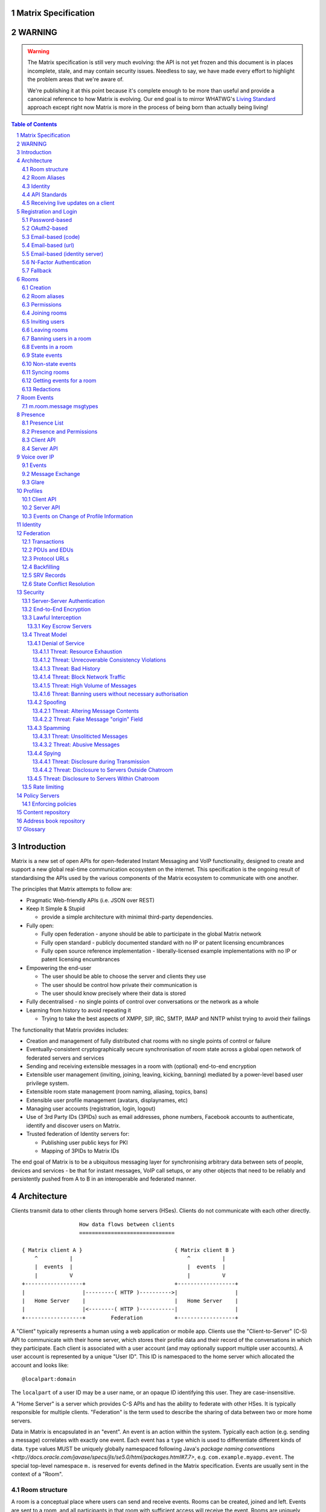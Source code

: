 Matrix Specification
====================

WARNING
=======

.. WARNING::
  The Matrix specification is still very much evolving: the API is not yet frozen
  and this document is in places incomplete, stale, and may contain security
  issues. Needless to say, we have made every effort to highlight the problem
  areas that we're aware of.

  We're publishing it at this point because it's complete enough to be more than
  useful and provide a canonical reference to how Matrix is evolving. Our end
  goal is to mirror WHATWG's `Living Standard <http://wiki.whatwg.org/wiki/FAQ#What_does_.22Living_Standard.22_mean.3F>`_   
  approach except right now Matrix is more in the process of being born than actually being
  living!

.. contents:: Table of Contents
.. sectnum::

Introduction
============

Matrix is a new set of open APIs for open-federated Instant Messaging and VoIP
functionality, designed to create and support a new global real-time
communication ecosystem on the internet. This specification is the ongoing
result of standardising the APIs used by the various components of the Matrix
ecosystem to communicate with one another.

The principles that Matrix attempts to follow are:

- Pragmatic Web-friendly APIs (i.e. JSON over REST)
- Keep It Simple & Stupid

  + provide a simple architecture with minimal third-party dependencies.

- Fully open:

  + Fully open federation - anyone should be able to participate in the global
    Matrix network
  + Fully open standard - publicly documented standard with no IP or patent
    licensing encumbrances
  + Fully open source reference implementation - liberally-licensed example
    implementations with no IP or patent licensing encumbrances

- Empowering the end-user

  + The user should be able to choose the server and clients they use
  + The user should be control how private their communication is
  + The user should know precisely where their data is stored

- Fully decentralised - no single points of control over conversations or the
  network as a whole
- Learning from history to avoid repeating it

  + Trying to take the best aspects of XMPP, SIP, IRC, SMTP, IMAP and NNTP
    whilst trying to avoid their failings

The functionality that Matrix provides includes:

- Creation and management of fully distributed chat rooms with no
  single points of control or failure
- Eventually-consistent cryptographically secure synchronisation of room
  state across a global open network of federated servers and services
- Sending and receiving extensible messages in a room with (optional)
  end-to-end encryption
- Extensible user management (inviting, joining, leaving, kicking, banning)
  mediated by a power-level based user privilege system.
- Extensible room state management (room naming, aliasing, topics, bans)
- Extensible user profile management (avatars, displaynames, etc)
- Managing user accounts (registration, login, logout)
- Use of 3rd Party IDs (3PIDs) such as email addresses, phone numbers,
  Facebook accounts to authenticate, identify and discover users on Matrix.
- Trusted federation of Identity servers for:

  + Publishing user public keys for PKI
  + Mapping of 3PIDs to Matrix IDs

The end goal of Matrix is to be a ubiquitous messaging layer for synchronising
arbitrary data between sets of people, devices and services - be that for
instant messages, VoIP call setups, or any other objects that need to be
reliably and persistently pushed from A to B in an interoperable and federated
manner.


Architecture
============

Clients transmit data to other clients through home servers (HSes). Clients do
not communicate with each other directly.

::

                         How data flows between clients
                         ==============================

       { Matrix client A }                             { Matrix client B }
           ^          |                                    ^          |
           |  events  |                                    |  events  |
           |          V                                    |          V
       +------------------+                            +------------------+
       |                  |---------( HTTP )---------->|                  |
       |   Home Server    |                            |   Home Server    |
       |                  |<--------( HTTP )-----------|                  |
       +------------------+        Federation          +------------------+

A "Client" typically represents a human using a web application or mobile app.
Clients use the "Client-to-Server" (C-S) API to communicate with their home
server, which stores their profile data and their record of the conversations
in which they participate. Each client is associated with a user account (and
may optionally support multiple user accounts). A user account is represented
by a unique "User ID". This ID is namespaced to the home server which allocated
the account and looks like::

  @localpart:domain

The ``localpart`` of a user ID may be a user name, or an opaque ID identifying
this user. They are case-insensitive.

.. TODO-spec
    - Need to specify precise grammar for Matrix IDs

A "Home Server" is a server which provides C-S APIs and has the ability to
federate with other HSes.  It is typically responsible for multiple clients.
"Federation" is the term used to describe the sharing of data between two or
more home servers.

Data in Matrix is encapsulated in an "event". An event is an action within the
system. Typically each action (e.g. sending a message) correlates with exactly
one event. Each event has a ``type`` which is used to differentiate different
kinds of data. ``type`` values MUST be uniquely globally namespaced following
Java's `package naming conventions
<http://docs.oracle.com/javase/specs/jls/se5.0/html/packages.html#7.7>`, e.g.
``com.example.myapp.event``. The special top-level namespace ``m.`` is reserved
for events defined in the Matrix specification. Events are usually sent in the
context of a "Room".

Room structure
--------------

A room is a conceptual place where users can send and receive events. Rooms can
be created, joined and left. Events are sent to a room, and all participants in
that room with sufficient access will receive the event. Rooms are uniquely
identified internally via a "Room ID", which look like::

  !opaque_id:domain

There is exactly one room ID for each room. Whilst the room ID does contain a
domain, it is simply for globally namespacing room IDs. The room does NOT
reside on the domain specified. Room IDs are not meant to be human readable.
They ARE case-sensitive.

The following diagram shows an ``m.room.message`` event being sent in the room 
``!qporfwt:matrix.org``::

       { @alice:matrix.org }                             { @bob:domain.com }
               |                                                 ^
               |                                                 |
      Room ID: !qporfwt:matrix.org                 Room ID: !qporfwt:matrix.org
      Event type: m.room.message                   Event type: m.room.message
      Content: { JSON object }                     Content: { JSON object }
               |                                                 |
               V                                                 |
       +------------------+                          +------------------+
       |   Home Server    |                          |   Home Server    |
       |   matrix.org     |<-------Federation------->|   domain.com     |
       +------------------+                          +------------------+
                |       .................................        |
                |______|           Shared State          |_______|
                       | Room ID: !qporfwt:matrix.org    |
                       | Servers: matrix.org, domain.com |
                       | Members:                        |
                       |  - @alice:matrix.org            |
                       |  - @bob:domain.com              |
                       |.................................|

Federation maintains shared state between multiple home servers, such that when
an event is sent to a room, the home server knows where to forward the event on
to, and how to process the event. State is scoped to a single room, and
federation ensures that all home servers have the information they need, even
if that means the home server has to request more information from another home
server before processing the event.

Room Aliases
------------

Each room can also have multiple "Room Aliases", which looks like::

  #room_alias:domain

  .. TODO
      - Need to specify precise grammar for Room Aliases

A room alias "points" to a room ID and is the human-readable label by which
rooms are publicised and discovered.  The room ID the alias is pointing to can
be obtained by visiting the domain specified. They are case-insensitive. Note
that the mapping from a room alias to a room ID is not fixed, and may change
over time to point to a different room ID. For this reason, Clients SHOULD
resolve the room alias to a room ID once and then use that ID on subsequent
requests.

When resolving a room alias the server will also respond with a list of servers
that are in the room that can be used to join via.

::

          GET    
   #matrix:domain.com      !aaabaa:matrix.org
           |                    ^
           |                    |
    _______V____________________|____
   |          domain.com            |
   | Mappings:                      |
   | #matrix >> !aaabaa:matrix.org  |
   | #golf   >> !wfeiofh:sport.com  |
   | #bike   >> !4rguxf:matrix.org  |
   |________________________________|
       
Identity
--------

Users in Matrix are identified via their user ID. However, existing ID
namespaces can also be used in order to identify Matrix users. A Matrix
"Identity" describes both the user ID and any other existing IDs from third
party namespaces *linked* to their account.

Matrix users can *link* third-party IDs (3PIDs) such as email addresses, social
network accounts and phone numbers to their user ID. Linking 3PIDs creates a
mapping from a 3PID to a user ID. This mapping can then be used by other Matrix
users in order to discover other users, according to a strict set of privacy
permissions.

In order to ensure that the mapping from 3PID to user ID is genuine, a globally
federated cluster of trusted "Identity Servers" (IS) are used to perform
authentication of the 3PID.  Identity servers are also used to preserve the
mapping indefinitely, by replicating the mappings across multiple ISes.

Usage of an IS is not required in order for a client application to be part of
the Matrix ecosystem. However, without one clients will not be able to look up
user IDs using 3PIDs.

API Standards
-------------

The mandatory baseline for communication in Matrix is exchanging JSON objects
over RESTful HTTP APIs. HTTPS is mandated as the baseline for server-server
(federation) communication.  HTTPS is recommended for client-server
communication, although HTTP may be supported as a fallback to support basic
HTTP clients. More efficient optional transports for client-server
communication will in future be supported as optional extensions - e.g. a
packed binary encoding over stream-cipher encrypted TCP socket for
low-bandwidth/low-roundtrip mobile usage.

.. TODO
  We need to specify capability negotiation for extensible transports

For the default HTTP transport, all API calls use a Content-Type of
``application/json``.  In addition, all strings MUST be encoded as UTF-8.

Clients are authenticated using opaque ``access_token`` strings (see
`Registration and Login`_ for details), passed as a query string parameter on
all requests.

.. TODO
  Need to specify any HMAC or access_token lifetime/ratcheting tricks

Any errors which occur on the Matrix API level MUST return a "standard error
response". This is a JSON object which looks like::

  {
    "errcode": "<error code>",
    "error": "<error message>"
  }

The ``error`` string will be a human-readable error message, usually a sentence
explaining what went wrong. The ``errcode`` string will be a unique string
which can be used to handle an error message e.g. ``M_FORBIDDEN``. These error
codes should have their namespace first in ALL CAPS, followed by a single _.
For example, if there was a custom namespace ``com.mydomain.here``, and a
``FORBIDDEN`` code, the error code should look like
``COM.MYDOMAIN.HERE_FORBIDDEN``. There may be additional keys depending on the
error, but the keys ``error`` and ``errcode`` MUST always be present. 

Some standard error codes are below:

:``M_FORBIDDEN``:
  Forbidden access, e.g. joining a room without permission, failed login.

:``M_UNKNOWN_TOKEN``:
  The access token specified was not recognised.

:``M_BAD_JSON``:
  Request contained valid JSON, but it was malformed in some way, e.g. missing
  required keys, invalid values for keys.

:``M_NOT_JSON``:
  Request did not contain valid JSON.

:``M_NOT_FOUND``:
  No resource was found for this request.

:``M_LIMIT_EXCEEDED``:
  Too many requests have been sent in a short period of time. Wait a while then
  try again.

Some requests have unique error codes:

:``M_USER_IN_USE``:
  Encountered when trying to register a user ID which has been taken.

:``M_ROOM_IN_USE``:
  Encountered when trying to create a room which has been taken.

:``M_BAD_PAGINATION``:
  Encountered when specifying bad pagination query parameters.

:``M_LOGIN_EMAIL_URL_NOT_YET``:
  Encountered when polling for an email link which has not been clicked yet.

The C-S API typically uses ``HTTP POST`` to submit requests. This means these
requests are not idempotent. The C-S API also allows ``HTTP PUT`` to make
requests idempotent. In order to use a ``PUT``, paths should be suffixed with
``/{txnId}``. ``{txnId}`` is a unique client-generated transaction ID which
identifies the request, and is scoped to a given Client (identified by that
client's ``access_token``). Crucially, it **only** serves to identify new
requests from retransmits. After the request has finished, the ``{txnId}``
value should be changed (how is not specified; a monotonically increasing
integer is recommended). It is preferable to use ``HTTP PUT`` to make sure
requests to send messages do not get sent more than once should clients need to
retransmit requests.

Valid requests look like::

    POST /some/path/here?access_token=secret
    {
      "key": "This is a post."
    }

    PUT /some/path/here/11?access_token=secret
    {
      "key": "This is a put with a txnId of 11."
    }

In contrast, these are invalid requests::

    POST /some/path/here/11?access_token=secret
    {
      "key": "This is a post, but it has a txnId."
    }

    PUT /some/path/here?access_token=secret
    {
      "key": "This is a put but it is missing a txnId."
    }

Receiving live updates on a client
----------------------------------

Clients can receive new events by long-polling the home server. This will hold
open the HTTP connection for a short period of time waiting for new events,
returning early if an event occurs. This is called the `Event Stream`_. All
events which are visible to the client will appear in the event stream. When
the request returns, an ``end`` token is included in the response. This token
can be used in the next request to continue where the client left off.

.. TODO-spec
  How do we filter the event stream?
  Do we ever return multiple events in a single request?  Don't we get lots of request
  setup RTT latency if we only do one event per request? Do we ever support streaming
  requests? Why not websockets?

When the client first logs in, they will need to initially synchronise with
their home server. This is achieved via the |initialSync|_ API. This API also
returns an ``end`` token which can be used with the event stream.


Registration and Login
======================

Clients must register with a home server in order to use Matrix. After
registering, the client will be given an access token which must be used in ALL
requests to that home server as a query parameter 'access_token'.

If the client has already registered, they need to be able to login to their
account. The home server may provide many different ways of logging in, such as
user/password auth, login via a social network (OAuth2), login by confirming a
token sent to their email address, etc. This specification does not define how
home servers should authorise their users who want to login to their existing
accounts, but instead defines the standard interface which implementations
should follow so that ANY client can login to ANY home server. Clients login
using the |login|_ API. Clients register using the |register|_ API.
Registration follows the same general procedure as login, but the path requests
are sent to and the details contained in them are different.

In both registration and login cases, the process takes the form of one or more
stages, where at each stage the client submits a set of data for a given stage
type and awaits a response from the server, which will either be a final
success or a request to perform an additional stage. This exchange continues
until the final success.

In order to determine up-front what the server's requirements are, the client
can request from the server a complete description of all of its acceptable
flows of the registration or login process. It can then inspect the list of
returned flows looking for one for which it believes it can complete all of the
required stages, and perform it. As each home server may have different ways of
logging in, the client needs to know how they should login. All distinct login
stages MUST have a corresponding ``type``. A ``type`` is a namespaced string
which details the mechanism for logging in.

A client may be able to login via multiple valid login flows, and should choose
a single flow when logging in. A flow is a series of login stages. The home
server MUST respond with all the valid login flows when requested by a simple
``GET`` request directly to the ``/login`` or ``/register`` paths::

  {
    "flows": [
      {
        "type": "<login type1a>",
        "stages": [ "<login type 1a>", "<login type 1b>" ]
      },
      {
        "type": "<login type2a>",
        "stages": [ "<login type 2a>", "<login type 2b>" ]
      },
      {
        "type": "<login type3>"
      }
    ]
  }

The client can now select which flow it wishes to use, and begin making
``POST`` requests to the ``/login`` or ``/register`` paths with JSON body
content containing the name of the stage as the ``type`` key, along with
whatever additional parameters are required for that login or registration type
(see below). After the flow is completed, the client's fully-qualified user
ID and a new access token MUST be returned::

  {
    "user_id": "@user:matrix.org",
    "access_token": "abcdef0123456789"
  }

The ``user_id`` key is particularly useful if the home server wishes to support
localpart entry of usernames (e.g. "user" rather than "@user:matrix.org"), as
the client may not be able to determine its ``user_id`` in this case.

If the flow has multiple stages to it, the home server may wish to create a
session to store context between requests. If a home server responds with a
``session`` key to a request, clients MUST submit it in subsequent requests
until the flow is completed::

  {
    "session": "<session id>"
  }

This specification defines the following login types:
 - ``m.login.password``
 - ``m.login.oauth2``
 - ``m.login.email.code``
 - ``m.login.email.url``
 - ``m.login.email.identity``

Password-based
--------------
:Type: 
  ``m.login.password``
:Description: 
  Login is supported via a username and password.

To respond to this type, reply with::

  {
    "type": "m.login.password",
    "user": "<user_id or user localpart>",
    "password": "<password>"
  }

The home server MUST respond with either new credentials, the next stage of the
login process, or a standard error response.

OAuth2-based
------------
:Type: 
  ``m.login.oauth2``
:Description:
  Login is supported via OAuth2 URLs. This login consists of multiple requests.

To respond to this type, reply with::

  {
    "type": "m.login.oauth2",
    "user": "<user_id or user localpart>"
  }

The server MUST respond with::

  {
    "uri": <Authorization Request URI OR service selection URI>
  }

The home server acts as a 'confidential' client for the purposes of OAuth2.  If
the uri is a ``sevice selection URI``, it MUST point to a webpage which prompts
the user to choose which service to authorize with. On selection of a service,
this MUST link through to an ``Authorization Request URI``. If there is only 1
service which the home server accepts when logging in, this indirection can be
skipped and the "uri" key can be the ``Authorization Request URI``. 

The client then visits the ``Authorization Request URI``, which then shows the
OAuth2 Allow/Deny prompt. Hitting 'Allow' returns the ``redirect URI`` with the
auth code.  Home servers can choose any path for the ``redirect URI``. The
client should visit the ``redirect URI``, which will then finish the OAuth2
login process, granting the home server an access token for the chosen service.
When the home server gets this access token, it verifies that the cilent has
authorised with the 3rd party, and can now complete the login. The OAuth2
``redirect URI`` (with auth code) MUST respond with either new credentials, the
next stage of the login process, or a standard error response.
    
For example, if a home server accepts OAuth2 from Google, it would return the 
Authorization Request URI for Google::

  {
    "uri": "https://accounts.google.com/o/oauth2/auth?response_type=code&
    client_id=CLIENT_ID&redirect_uri=REDIRECT_URI&scope=photos"
  }

The client then visits this URI and authorizes the home server. The client then
visits the REDIRECT_URI with the auth code= query parameter which returns::

  {
    "user_id": "@user:matrix.org",
    "access_token": "0123456789abcdef"
  }

Email-based (code)
------------------
:Type: 
  ``m.login.email.code``
:Description:
  Login is supported by typing in a code which is sent in an email. This login 
  consists of multiple requests.

To respond to this type, reply with::

  {
    "type": "m.login.email.code",
    "user": "<user_id or user localpart>",
    "email": "<email address>"
  }

After validating the email address, the home server MUST send an email
containing an authentication code and return::

  {
    "type": "m.login.email.code",
    "session": "<session id>"
  }

The second request in this login stage involves sending this authentication
code::

  {
    "type": "m.login.email.code",
    "session": "<session id>",
    "code": "<code in email sent>"
  }

The home server MUST respond to this with either new credentials, the next
stage of the login process, or a standard error response.

Email-based (url)
-----------------
:Type: 
  ``m.login.email.url``
:Description:
  Login is supported by clicking on a URL in an email. This login consists of 
  multiple requests.

To respond to this type, reply with::

  {
    "type": "m.login.email.url",
    "user": "<user_id or user localpart>",
    "email": "<email address>"
  }

After validating the email address, the home server MUST send an email
containing an authentication URL and return::

  {
    "type": "m.login.email.url",
    "session": "<session id>"
  }

The email contains a URL which must be clicked. After it has been clicked, the
client should perform another request::

  {
    "type": "m.login.email.url",
    "session": "<session id>"
  }

The home server MUST respond to this with either new credentials, the next
stage of the login process, or a standard error response. 

A common client implementation will be to periodically poll until the link is
clicked.  If the link has not been visited yet, a standard error response with
an errcode of ``M_LOGIN_EMAIL_URL_NOT_YET`` should be returned.


Email-based (identity server)
-----------------------------
:Type:
  ``m.login.email.identity``
:Description:
  Login is supported by authorising an email address with an identity server.

Prior to submitting this, the client should authenticate with an identity
server.  After authenticating, the session information should be submitted to
the home server.

To respond to this type, reply with::

  {
    "type": "m.login.email.identity",
    "threepidCreds": [
      {
        "sid": "<identity server session id>",
        "clientSecret": "<identity server client secret>",
        "idServer": "<url of identity server authed with, e.g. 'matrix.org:8090'>"
      }
    ]
  }



N-Factor Authentication
-----------------------
Multiple login stages can be combined to create N-factor authentication during
login.

This can be achieved by responding with the ``next`` login type on completion
of a previous login stage::

  {
    "next": "<next login type>"
  }

If a home server implements N-factor authentication, it MUST respond with all 
``stages`` when initially queried for their login requirements::

  {
    "type": "<1st login type>",
    "stages": [ <1st login type>, <2nd login type>, ... , <Nth login type> ]
  }

This can be represented conceptually as::

   _______________________
  |    Login Stage 1      |
  | type: "<login type1>" |
  |  ___________________  |
  | |_Request_1_________| | <-- Returns "session" key which is used throughout.
  |  ___________________  |     
  | |_Request_2_________| | <-- Returns a "next" value of "login type2"
  |_______________________|
            |
            |
   _________V_____________
  |    Login Stage 2      |
  | type: "<login type2>" |
  |  ___________________  |
  | |_Request_1_________| |
  |  ___________________  |
  | |_Request_2_________| |
  |  ___________________  |
  | |_Request_3_________| | <-- Returns a "next" value of "login type3"
  |_______________________|
            |
            |
   _________V_____________
  |    Login Stage 3      |
  | type: "<login type3>" |
  |  ___________________  |
  | |_Request_1_________| | <-- Returns user credentials
  |_______________________|

Fallback
--------
Clients cannot be expected to be able to know how to process every single login
type. If a client determines it does not know how to handle a given login type,
it should request a login fallback page::

  GET matrix/client/api/v1/login/fallback

This MUST return an HTML page which can perform the entire login process.


Rooms
=====

Creation
--------
To create a room, a client has to use the |createRoom|_ API. There are various
options which can be set when creating a room:

``visibility``
  Type: 
    String
  Optional: 
    Yes
  Value:
    Either ``public`` or ``private``.
  Description:
    A ``public`` visibility indicates that the room will be shown in the public
    room list. A ``private`` visibility will hide the room from the public room
    list. Rooms default to ``private`` visibility if this key is not included.

``room_alias_name``
  Type: 
    String
  Optional: 
    Yes
  Value:
    The room alias localpart.
  Description:
    If this is included, a room alias will be created and mapped to the newly
    created room.  The alias will belong on the same home server which created
    the room, e.g.  ``!qadnasoi:domain.com >>> #room_alias_name:domain.com``

``name``
  Type: 
    String
  Optional: 
    Yes
  Value:
    The ``name`` value for the ``m.room.name`` state event.
  Description:
    If this is included, an ``m.room.name`` event will be sent into the room to
    indicate the name of the room. See `Room Events`_ for more information on
    ``m.room.name``.

``topic``
  Type: 
    String
  Optional: 
    Yes
  Value:
    The ``topic`` value for the ``m.room.topic`` state event.
  Description:
    If this is included, an ``m.room.topic`` event will be sent into the room
    to indicate the topic for the room. See `Room Events`_ for more information
    on ``m.room.topic``.

``invite``
  Type:
    List
  Optional:
    Yes
  Value:
    A list of user ids to invite.
  Description:
    This will tell the server to invite everyone in the list to the newly
    created room.

Example::

  {
    "visibility": "public", 
    "room_alias_name": "thepub",
    "name": "The Grand Duke Pub",
    "topic": "All about happy hour"
  }

The home server will create a ``m.room.create`` event when the room is created,
which serves as the root of the PDU graph for this room. This event also has a
``creator`` key which contains the user ID of the room creator. It will also
generate several other events in order to manage permissions in this room. This
includes:

 - ``m.room.power_levels`` : Sets the power levels of users.
 - ``m.room.join_rules`` : Whether the room is "invite-only" or not.
 - ``m.room.add_state_level``: The power level required in order to add new
   state to the room (as opposed to updating exisiting state)
 - ``m.room.send_event_level`` : The power level required in order to send a
   message in this room.
 - ``m.room.ops_level`` : The power level required in order to kick or ban a
   user from the room or redact an event in the room.

See `Room Events`_ for more information on these events.

Room aliases
------------
.. NOTE::
  This section is a work in progress.

Room aliases can be created by sending a ``PUT /directory/room/<room alias>``::

  {
    "room_id": <room id>
  }

They can be deleted by sending a ``DELETE /directory/room/<room alias>`` with
no content. Only some privileged users may be able to delete room aliases, e.g.
server admins, the creator of the room alias, etc. This specification does not
outline the privilege level required for deleting room aliases.

As room aliases are scoped to a particular home server domain name, it is
likely that a home server will reject attempts to maintain aliases on other
domain names. This specification does not provide a way for home servers to
send update requests to other servers.

Rooms store a *partial* list of room aliases via the ``m.room.aliases`` state
event. This alias list is partial because it cannot guarantee that the alias
list is in any way accurate or up-to-date, as room aliases can point to 
different room IDs over time. Crucially, the aliases in this event are
**purely informational** and SHOULD NOT be treated as accurate. They SHOULD
be checked before they are used or shared with another user. If a room
appears to have a room alias of ``#alias:example.com``, this SHOULD be checked
to make sure that the room's ID matches the ``room_id`` returned from the
request.

Room aliases can be checked in the same way they are resolved; by sending a 
``GET /directory/room/<room alias>``::

  {
    "room_id": <room id>,
    "servers": [ <domain>, <domain2>, <domain3> ]
  }

Home servers can respond to resolve requests for aliases on other domains than
their own by using the federation API to ask other domain name home servers.


Permissions
-----------
.. NOTE::
  This section is a work in progress.

Permissions for rooms are done via the concept of power levels - to do any
action in a room a user must have a suitable power level. Power levels are
stored as state events in a given room. 

Power levels for users are defined in ``m.room.power_levels``, where both a
default and specific users' power levels can be set::

  {
    "<user id 1>": <power level int>,
    "<user id 2>": <power level int>,
    "default": 0
  }

By default all users have a power level of 0, other than the room creator whose
power level defaults to 100. Users can grant other users increased power levels
up to their own power level. For example, user A with a power level of 50 could
increase the power level of user B to a maximum of level 50. Power levels for 
users are tracked per-room even if the user is not present in the room.

State events may contain a ``required_power_level`` key, which indicates the
minimum power a user must have before they can update that state key. The only
exception to this is when a user leaves a room, which revokes the user's right
to update state events in that room.

To perform certain actions there are additional power level requirements
defined in the following state events:

- ``m.room.send_event_level`` defines the minimum ``level`` for sending 
  non-state events. Defaults to 50.
- ``m.room.add_state_level`` defines the minimum ``level`` for adding new 
  state, rather than updating existing state. Defaults to 50.
- ``m.room.ops_level`` defines the minimum ``ban_level`` and ``kick_level`` to 
  ban and kick other users respectively. This defaults to a kick and ban levels
  of 50 each.


Joining rooms
-------------
.. TODO-doc What does the home server have to do to join a user to a room?
   -  See SPEC-30.

Users need to join a room in order to send and receive events in that room. A
user can join a room by making a request to |/join/<room_alias_or_id>|_ with::

  {}

Alternatively, a user can make a request to |/rooms/<room_id>/join|_ with the
same request content.  This is only provided for symmetry with the other
membership APIs: ``/rooms/<room id>/invite`` and ``/rooms/<room id>/leave``. If
a room alias was specified, it will be automatically resolved to a room ID,
which will then be joined. The room ID that was joined will be returned in
response::

  {
    "room_id": "!roomid:domain"
  }

The membership state for the joining user can also be modified directly to be
``join`` by sending the following request to
``/rooms/<room id>/state/m.room.member/<url encoded user id>``::

  {
    "membership": "join"
  }

See the `Room events`_ section for more information on ``m.room.member``.

After the user has joined a room, they will receive subsequent events in that
room. This room will now appear as an entry in the |initialSync|_ API.

Some rooms enforce that a user is *invited* to a room before they can join that
room. Other rooms will allow anyone to join the room even if they have not
received an invite.

Inviting users
--------------
.. TODO-doc Invite-join dance 
  - Outline invite join dance. What is it? Why is it required? How does it work?
  - What does the home server have to do?

The purpose of inviting users to a room is to notify them that the room exists
so they can choose to become a member of that room. Some rooms require that all
users who join a room are previously invited to it (an "invite-only" room).
Whether a given room is an "invite-only" room is determined by the room config
key ``m.room.join_rules``. It can have one of the following values:

``public``
  This room is free for anyone to join without an invite.

``invite``
  This room can only be joined if you were invited.

Only users who have a membership state of ``join`` in a room can invite new
users to said room. The person being invited must not be in the ``join`` state
in the room. The fully-qualified user ID must be specified when inviting a
user, as the user may reside on a different home server. To invite a user, send
the following request to |/rooms/<room_id>/invite|_, which will manage the
entire invitation process::

  {
    "user_id": "<user id to invite>"
  }

Alternatively, the membership state for this user in this room can be modified 
directly by sending the following request to 
``/rooms/<room id>/state/m.room.member/<url encoded user id>``::

  {
    "membership": "invite"
  }

See the `Room events`_ section for more information on ``m.room.member``.

Leaving rooms
-------------
.. TODO-spec - HS deleting rooms they are no longer a part of. Not implemented.
  - This is actually Very Tricky. If all clients a HS is serving leave a room,
  the HS will no longer get any new events for that room, because the servers
  who get the events are determined on the *membership list*. There should
  probably be a way for a HS to lurk on a room even if there are 0 of their
  members in the room.
  - Grace period before deletion?
  - Under what conditions should a room NOT be purged?


A user can leave a room to stop receiving events for that room. A user must
have joined the room before they are eligible to leave the room. If the room is
an "invite-only" room, they will need to be re-invited before they can re-join
the room.  To leave a room, a request should be made to
|/rooms/<room_id>/leave|_ with::

  {}

Alternatively, the membership state for this user in this room can be modified 
directly by sending the following request to 
``/rooms/<room id>/state/m.room.member/<url encoded user id>``::

  {
    "membership": "leave"
  }

See the `Room events`_ section for more information on ``m.room.member``.

Once a user has left a room, that room will no longer appear on the
|initialSync|_ API.

If all members in a room leave, that room becomes eligible for deletion. 

Banning users in a room
-----------------------
A user may decide to ban another user in a room. 'Banning' forces the target
user to leave the room and prevents them from re-joining the room. A banned
user will not be treated as a joined user, and so will not be able to send or
receive events in the room. In order to ban someone, the user performing the
ban MUST have the required power level. To ban a user, a request should be made
to |/rooms/<room_id>/ban|_ with::

  {
    "user_id": "<user id to ban"
    "reason": "string: <reason for the ban>"
  }
  
Banning a user adjusts the banned member's membership state to ``ban`` and
adjusts the power level of this event to a level higher than the banned person.
Like with other membership changes, a user can directly adjust the target
member's state, by making a request to
``/rooms/<room id>/state/m.room.member/<user id>``::

  {
    "membership": "ban"
  }

Events in a room
----------------
Room events can be split into two categories:

:State Events:
  These are events which replace events that came before it, depending on a set
  of unique keys.  These keys are the event ``type`` and a ``state_key``.
  Events with the same set of keys will be overwritten. Typically, state events
  are used to store state, hence their name.

:Non-state events:
  These are events which cannot be overwritten after sending. The list of
  events continues to grow as more events are sent. As this list grows, it
  becomes necessary to provide a mechanism for navigating this list. Pagination
  APIs are used to view the list of historical non-state events. Typically,
  non-state events are used to send messages.

This specification outlines several events, all with the event type prefix
``m.``. However, applications may wish to add their own type of event, and this
can be achieved using the REST API detailed in the following sections. If new
events are added, the event ``type`` key SHOULD follow the Java package naming
convention, e.g. ``com.example.myapp.event``.  This ensures event types are
suitably namespaced for each application and reduces the risk of clashes.

State events
------------
State events can be sent by ``PUT`` ing to
|/rooms/<room_id>/state/<event_type>/<state_key>|_.  These events will be
overwritten if ``<room id>``, ``<event type>`` and ``<state key>`` all match.
If the state event has no ``state_key``, it can be omitted from the path. These
requests **cannot use transaction IDs** like other ``PUT`` paths because they
cannot be differentiated from the ``state_key``. Furthermore, ``POST`` is
unsupported on state paths. Valid requests look like::

  PUT /rooms/!roomid:domain/state/m.example.event
  { "key" : "without a state key" }

  PUT /rooms/!roomid:domain/state/m.another.example.event/foo
  { "key" : "with 'foo' as the state key" }

In contrast, these requests are invalid::

  POST /rooms/!roomid:domain/state/m.example.event/
  { "key" : "cannot use POST here" }

  PUT /rooms/!roomid:domain/state/m.another.example.event/foo/11
  { "key" : "txnIds are not supported" }

Care should be taken to avoid setting the wrong ``state key``::

  PUT /rooms/!roomid:domain/state/m.another.example.event/11
  { "key" : "with '11' as the state key, but was probably intended to be a txnId" }

The ``state_key`` is often used to store state about individual users, by using
the user ID as the ``state_key`` value. For example::

  PUT /rooms/!roomid:domain/state/m.favorite.animal.event/%40my_user%3Adomain.com
  { "animal" : "cat", "reason": "fluffy" }

In some cases, there may be no need for a ``state_key``, so it can be omitted::

  PUT /rooms/!roomid:domain/state/m.room.bgd.color
  { "color": "red", "hex": "#ff0000" }

See `Room Events`_ for the ``m.`` event specification.

Non-state events
----------------
Non-state events can be sent by sending a request to
|/rooms/<room_id>/send/<event_type>|_.  These requests *can* use transaction
IDs and ``PUT``/``POST`` methods. Non-state events allow access to historical
events and pagination, making it best suited for sending messages.  For
example::

  POST /rooms/!roomid:domain/send/m.custom.example.message
  { "text": "Hello world!" }

  PUT /rooms/!roomid:domain/send/m.custom.example.message/11
  { "text": "Goodbye world!" }

See `Room Events`_ for the ``m.`` event specification.

Syncing rooms
-------------
.. NOTE::
  This section is a work in progress.

When a client logs in, they may have a list of rooms which they have already
joined. These rooms may also have a list of events associated with them. The
purpose of 'syncing' is to present the current room and event information in a
convenient, compact manner. The events returned are not limited to room events;
presence events will also be returned. A single syncing API is provided:

 - |initialSync|_ : A global sync which will present room and event information
   for all rooms the user has joined.

.. TODO-spec room-scoped initial sync
 - |/rooms/<room_id>/initialSync|_ : A sync scoped to a single room. Presents
   room and event information for this room only.
 - Room-scoped initial sync is Very Tricky because typically people would
   want to sync the room then listen for any new content from that point
   onwards. The event stream cannot do this for a single room currently.
   As a result, commenting room-scoped initial sync at this time.

The |initialSync|_ API contains the following keys:

``presence``
  Description:
    Contains a list of presence information for users the client is interested
    in.
  Format:
    A JSON array of ``m.presence`` events.

``end``
  Description:
    Contains an event stream token which can be used with the `Event Stream`_.
  Format:
    A string containing the event stream token.

``rooms``
  Description:
    Contains a list of room information for all rooms the client has joined,
    and limited room information on rooms the client has been invited to.
  Format:
    A JSON array containing Room Information JSON objects.

Room Information:
  Description:
    Contains all state events for the room, along with a limited amount of
    the most recent non-state events, configured via the ``limit`` query
    parameter. Also contains additional keys with room metadata, such as the
    ``room_id`` and the client's ``membership`` to the room.
  Format:
    A JSON object with the following keys:
      ``room_id``
        A string containing the ID of the room being described.
      ``membership``
        A string representing the client's membership status in this room.
      ``messages``
        An event stream JSON object containing a ``chunk`` of recent non-state
        events, along with an ``end`` token. *NB: The name of this key will be
        changed in a later version.*
      ``state``
        A JSON array containing all the current state events for this room.

Getting events for a room
-------------------------
There are several APIs provided to ``GET`` events for a room:

``/rooms/<room id>/state/<event type>/<state key>``
  Description:
    Get the state event identified.
  Response format:
    A JSON object representing the state event **content**.
  Example:
    ``/rooms/!room:domain.com/state/m.room.name`` returns ``{ "name": "Room name" }``

|/rooms/<room_id>/state|_
  Description:
    Get all state events for a room.
  Response format:
    ``[ { state event }, { state event }, ... ]``
  Example:
    TODO-doc


|/rooms/<room_id>/members|_
  Description:
    Get all ``m.room.member`` state events.
  Response format:
    ``{ "start": "<token>", "end": "<token>", "chunk": [ { m.room.member event }, ... ] }``
  Example:
    TODO-doc

|/rooms/<room_id>/messages|_
  Description:
    Get all ``m.room.message`` and ``m.room.member`` events. This API supports
    pagination using ``from`` and ``to`` query parameters, coupled with the
    ``start`` and ``end`` tokens from an |initialSync|_ API.
  Response format:
    ``{ "start": "<token>", "end": "<token>" }``
  Example:
    TODO-doc
    
|/rooms/<room_id>/initialSync|_
  Description:
    Get all relevant events for a room. This includes state events, paginated
    non-state events and presence events.
  Response format:
    `` { TODO-doc } ``
  Example:
    TODO-doc

Redactions
----------
Since events are extensible it is possible for malicious users and/or servers
to add keys that are, for example offensive or illegal. Since some events
cannot be simply deleted, e.g. membership events, we instead 'redact' events.
This involves removing all keys from an event that are not required by the
protocol. This stripped down event is thereafter returned anytime a client or
remote server requests it.

Events that have been redacted include a ``redacted_because`` key whose value
is the event that caused it to be redacted, which may include a reason.

Redacting an event cannot be undone, allowing server owners to delete the
offending content from the databases.

Currently, only room admins can redact events by sending a ``m.room.redaction``
event, but server admins also need to be able to redact events by a similar
mechanism.

Upon receipt of a redaction event, the server should strip off any keys not in
the following list:

 - ``event_id``
 - ``type``
 - ``room_id``
 - ``user_id``
 - ``state_key``
 - ``prev_state``
 - ``content``

The content object should also be stripped of all keys, unless it is one of
one of the following event types:

 - ``m.room.member`` allows key ``membership``
 - ``m.room.create`` allows key ``creator``
 - ``m.room.join_rules`` allows key ``join_rule``
 - ``m.room.power_levels`` allows keys that are user ids or ``default``
 - ``m.room.add_state_level`` allows key ``level``
 - ``m.room.send_event_level`` allows key ``level``
 - ``m.room.ops_levels`` allows keys ``kick_level``, ``ban_level``
   and ``redact_level``
 - ``m.room.aliases`` allows key ``aliases``

The redaction event should be added under the key ``redacted_because``.


When a client receives a redaction event it should change the redacted event
in the same way a server does.


Room Events
===========
.. NOTE::
  This section is a work in progress.

This specification outlines several standard event types, all of which are
prefixed with ``m.``

``m.room.name``
  Summary:
    Set the human-readable name for the room.
  Type: 
    State event
  JSON format:
    ``{ "name" : "string" }``
  Example:
    ``{ "name" : "My Room" }``
  Description:
    A room has an opaque room ID which is not human-friendly to read. A room
    alias is human-friendly, but not all rooms have room aliases. The room name
    is a human-friendly string designed to be displayed to the end-user. The
    room name is not *unique*, as multiple rooms can have the same room name
    set. The room name can also be set when creating a room using |createRoom|_
    with the ``name`` key.

``m.room.topic``
  Summary:
    Set a topic for the room.
  Type: 
    State event
  JSON format:
    ``{ "topic" : "string" }``
  Example:
    ``{ "topic" : "Welcome to the real world." }``
  Description:
    A topic is a short message detailing what is currently being discussed in
    the room.  It can also be used as a way to display extra information about
    the room, which may not be suitable for the room name. The room topic can
    also be set when creating a room using |createRoom|_ with the ``topic``
    key.

``m.room.member``
  Summary:
    The current membership state of a user in the room.
  Type: 
    State event
  JSON format:
    ``{ "membership" : "enum[ invite|join|leave|ban ]" }``
  Example:
    ``{ "membership" : "join" }``
  Description:
    Adjusts the membership state for a user in a room. It is preferable to use
    the membership APIs (``/rooms/<room id>/invite`` etc) when performing
    membership actions rather than adjusting the state directly as there are a
    restricted set of valid transformations. For example, user A cannot force
    user B to join a room, and trying to force this state change directly will
    fail. See the `Rooms`_ section for how to use the membership APIs.

``m.room.create``
  Summary:
    The first event in the room.
  Type: 
    State event
  JSON format:
    ``{ "creator": "string"}``
  Example:
    ``{ "creator": "@user:example.com" }``
  Description:
    This is the first event in a room and cannot be changed. It acts as the 
    root of all other events.

``m.room.join_rules``
  Summary:
    Descripes how/if people are allowed to join.
  Type: 
    State event
  JSON format:
    ``{ "join_rule": "enum [ public|knock|invite|private ]" }``
  Example:
    ``{ "join_rule": "public" }``
  Description:
    TODO-doc : Use docs/models/rooms.rst
   
``m.room.power_levels``
  Summary:
    Defines the power levels of users in the room.
  Type: 
    State event
  JSON format:
    ``{ "<user_id>": <int>, ..., "default": <int>}``
  Example:
    ``{ "@user:example.com": 5, "@user2:example.com": 10, "default": 0 }`` 
  Description:
    If a user is in the list, then they have the associated power level. 
    Otherwise they have the default level. If not ``default`` key is supplied,
    it is assumed to be 0.

``m.room.add_state_level``
  Summary:
    Defines the minimum power level a user needs to add state.
  Type: 
    State event
  JSON format:
    ``{ "level": <int> }``
  Example:
    ``{ "level": 5 }``
  Description:
    To add a new piece of state to the room a user must have the given power 
    level. This does not apply to updating current state, which is goverened
    by the ``required_power_level`` event key.
    
``m.room.send_event_level``
  Summary:
    Defines the minimum power level a user needs to send an event.
  Type: 
    State event
  JSON format:
    ``{ "level": <int> }``
  Example:
    ``{ "level": 0 }``
  Description:
    To send a new event into the room a user must have at least this power 
    level. This allows ops to make the room read only by increasing this level,
    or muting individual users by lowering their power level below this
    threshold.

``m.room.ops_levels``
  Summary:
    Defines the minimum power levels that a user must have before they can 
    kick and/or ban other users.
  Type: 
    State event
  JSON format:
    ``{ "ban_level": <int>, "kick_level": <int>, "redact_level": <int> }``
  Example:
    ``{ "ban_level": 5, "kick_level": 5 }``
  Description:
    This defines who can ban and/or kick people in the room. Most of the time
    ``ban_level`` will be greater than or equal to ``kick_level`` since 
    banning is more severe than kicking.

``m.room.aliases``
  Summary:
    These state events are used to inform the room about what room aliases it
    has.
  Type:
    State event
  JSON format:
    ``{ "aliases": ["string", ...] }``
  Example:
    ``{ "aliases": ["#foo:example.com"] }``
  Description:
    This event is sent by a homeserver directly to inform of changes to the
    list of aliases it knows about for that room. As a special-case, the
    ``state_key`` of the event is the homeserver which owns the room alias.
    For example, an event might look like::

      {
        "type": "m.room.aliases",
        "event_id": "012345678ab",
        "room_id": "!xAbCdEfG:example.com",
        "state_key": "example.com",
        "content": {
          "aliases": ["#foo:example.com"]
        }
      }

    The event contains the full list of aliases now stored by the home server
    that emitted it; additions or deletions are not explicitly mentioned as
    being such. The entire set of known aliases for the room is then the union
    of the individual lists declared by all such keys, one from each home
    server holding at least one alias.

    Clients `should` check the validity of any room alias given in this list
    before presenting it to the user as trusted fact. The lists given by this
    event should be considered simply as advice on which aliases might exist,
    for which the client can perform the lookup to confirm whether it receives
    the correct room ID.

``m.room.message``
  Summary:
    A message.
  Type: 
    Non-state event
  JSON format:
    ``{ "msgtype": "string" }``
  Example:
    ``{ "msgtype": "m.text", "body": "Testing" }``
  Description:
    This event is used when sending messages in a room. Messages are not
    limited to be text.  The ``msgtype`` key outlines the type of message, e.g.
    text, audio, image, video, etc.  Whilst not required, the ``body`` key
    SHOULD be used with every kind of ``msgtype`` as a fallback mechanism when
    a client cannot render the message. For more information on the types of
    messages which can be sent, see `m.room.message msgtypes`_.

``m.room.message.feedback``
  Summary:
    A receipt for a message.
  Type: 
    Non-state event
  JSON format:
    ``{ "type": "enum [ delivered|read ]", "target_event_id": "string" }``
  Example:
    ``{ "type": "delivered", "target_event_id": "e3b2icys" }``
  Description:
    Feedback events are events sent to acknowledge a message in some way. There
    are two supported acknowledgements: ``delivered`` (sent when the event has
    been received) and ``read`` (sent when the event has been observed by the
    end-user). The ``target_event_id`` should reference the ``m.room.message``
    event being acknowledged. 

``m.room.redaction``
  Summary:
    Indicates a previous event has been redacted.
  Type:
    Non-state event
  JSON format:
    ``{ "reason": "string" }``
  Description:
    Events can be redacted by either room or server admins. Redacting an event
    means that all keys not required by the protocol are stripped off, allowing
    admins to remove offensive or illegal content that may have been attached
    to any event. This cannot be undone, allowing server owners to physically
    delete the offending data.  There is also a concept of a moderator hiding a
    non-state event, which can be undone, but cannot be applied to state
    events.
    The event that has been redacted is specified in the ``redacts`` event
    level key.

m.room.message msgtypes
-----------------------

.. TODO-spec
   How a client should handle unknown message types.

Each ``m.room.message`` MUST have a ``msgtype`` key which identifies the type
of message being sent. Each type has their own required and optional keys, as
outlined below:

``m.text``
  Required keys:
    - ``body`` : "string" - The body of the message.
  Optional keys:
    None.
  Example:
    ``{ "msgtype": "m.text", "body": "I am a fish" }``

``m.emote``
  Required keys:
    - ``body`` : "string" - The emote action to perform.
  Optional keys:
    None.
  Example:
    ``{ "msgtype": "m.emote", "body": "tries to come up with a witty explanation" }``

``m.image``
  Required keys:
    - ``url`` : "string" - The URL to the image.
  Optional keys:
    - ``info`` : "string" - info : JSON object (ImageInfo) - The image info for
      image referred to in ``url``.
    - ``thumbnail_url`` : "string" - The URL to the thumbnail.
    - ``thumbnail_info`` : JSON object (ImageInfo) - The image info for the
      image referred to in ``thumbnail_url``.
    - ``body`` : "string" - The alt text of the image, or some kind of content
      description for accessibility e.g. "image attachment".

  ImageInfo: 
    Information about an image::
    
      { 
        "size" : integer (size of image in bytes),
        "w" : integer (width of image in pixels),
        "h" : integer (height of image in pixels),
        "mimetype" : "string (e.g. image/jpeg)",
      }

``m.audio``
  Required keys:
    - ``url`` : "string" - The URL to the audio.
  Optional keys:
    - ``info`` : JSON object (AudioInfo) - The audio info for the audio
      referred to in ``url``.
    - ``body`` : "string" - A description of the audio e.g. "Bee Gees - Stayin'
      Alive", or some kind of content description for accessibility e.g.
      "audio attachment".
  AudioInfo: 
    Information about a piece of audio::

      {
        "mimetype" : "string (e.g. audio/aac)",
        "size" : integer (size of audio in bytes),
        "duration" : integer (duration of audio in milliseconds),
      }

``m.video``
  Required keys:
    - ``url`` : "string" - The URL to the video.
  Optional keys:
    - ``info`` : JSON object (VideoInfo) - The video info for the video
      referred to in ``url``.
    - ``body`` : "string" - A description of the video e.g. "Gangnam style", or
      some kind of content description for accessibility e.g. "video
      attachment".

  VideoInfo: 
    Information about a video::

      {
        "mimetype" : "string (e.g. video/mp4)",
        "size" : integer (size of video in bytes),
        "duration" : integer (duration of video in milliseconds),
        "w" : integer (width of video in pixels),
        "h" : integer (height of video in pixels),
        "thumbnail_url" : "string (URL to image)",
        "thumbanil_info" : JSON object (ImageInfo)
      }

``m.location``
  Required keys:
    - ``geo_uri`` : "string" - The geo URI representing the location.
  Optional keys:
    - ``thumbnail_url`` : "string" - The URL to a thumnail of the location
      being represented.
    - ``thumbnail_info`` : JSON object (ImageInfo) - The image info for the
      image referred to in ``thumbnail_url``.
    - ``body`` : "string" - A description of the location e.g. "Big Ben,
      London, UK", or some kind of content description for accessibility e.g.
      "location attachment".

The following keys can be attached to any ``m.room.message``:

  Optional keys:
    - ``sender_ts`` : integer - A timestamp (ms resolution) representing the
      wall-clock time when the message was sent from the client.

Presence
========
.. NOTE::
  This section is a work in progress.

Each user has the concept of presence information. This encodes the
"availability" of that user, suitable for display on other user's clients. This
is transmitted as an ``m.presence`` event and is one of the few events which
are sent *outside the context of a room*. The basic piece of presence
information is represented by the ``presence`` key, which is an enum of one of
the following:

  - ``online`` : The default state when the user is connected to an event
    stream.
  - ``unavailable`` : The user is not reachable at this time.
  - ``offline`` : The user is not connected to an event stream.
  - ``free_for_chat`` : The user is generally willing to receive messages
    moreso than default.
  - ``hidden`` : Behaves as offline, but allows the user to see the client
    state anyway and generally interact with client features. (Not yet
    implemented in synapse).

This basic ``presence`` field applies to the user as a whole, regardless of how
many client devices they have connected. The home server should synchronise
this status choice among multiple devices to ensure the user gets a consistent
experience.

In addition, the server maintains a timestamp of the last time it saw an active
action from the user; either sending a message to a room, or changing presence
state from a lower to a higher level of availability (thus: changing state from
``unavailable`` to ``online`` will count as an action for being active, whereas
in the other direction will not). This timestamp is presented via a key called
``last_active_ago``, which gives the relative number of miliseconds since the
message is generated/emitted, that the user was last seen active.

Home servers can also use the user's choice of presence state as a signal for
how to handle new private one-to-one chat message requests. For example, it
might decide:

  - ``free_for_chat`` : accept anything
  - ``online`` : accept from anyone in my addres book list
  - ``busy`` : accept from anyone in this "important people" group in my
    address book list

Presence List
-------------
Each user's home server stores a "presence list" for that user. This stores a
list of other user IDs the user has chosen to add to it. To be added to this
list, the user being added must receive permission from the list owner. Once
granted, both user's HS(es) store this information. Since such subscriptions
are likely to be bidirectional, HSes may wish to automatically accept requests
when a reverse subscription already exists.

As a convenience, presence lists should support the ability to collect users
into groups, which could allow things like inviting the entire group to a new
("ad-hoc") chat room, or easy interaction with the profile information ACL
implementation of the HS.

Presence and Permissions
------------------------
For a viewing user to be allowed to see the presence information of a target
user, either:

 - The target user has allowed the viewing user to add them to their presence
   list, or
 - The two users share at least one room in common

In the latter case, this allows for clients to display some minimal sense of
presence information in a user list for a room.

Client API
----------
The client API for presence is on the following set of REST calls.

Fetching basic status::

  GET $PREFIX/presence/:user_id/status

  Returned content: JSON object containing the following keys:
    presence: "offline"|"unavailable"|"online"|"free_for_chat"
    status_msg: (optional) string of freeform text
    last_active_ago: miliseconds since the last activity by the user

Setting basic status::

  PUT $PREFIX/presence/:user_id/status

  Content: JSON object containing the following keys:
    presence and status_msg: as above

When setting the status, the activity time is updated to reflect that activity;
the client does not need to specify the ``last_active_ago`` field.

Fetching the presence list::

  GET $PREFIX/presence/list

  Returned content: JSON array containing objects; each object containing the
    following keys:
    user_id: observed user ID
    presence: "offline"|"unavailable"|"online"|"free_for_chat"
    status_msg: (optional) string of freeform text
    last_active_ago: miliseconds since the last activity by the user

Maintaining the presence list::

  POST $PREFIX/presence/list

  Content: JSON object containing either or both of the following keys:
    invite: JSON array of strings giving user IDs to send invites to
    drop: JSON array of strings giving user IDs to remove from the list

.. TODO-spec
  - Define how users receive presence invites, and how they accept/decline them

Server API
----------
The server API for presence is based entirely on exchange of the following
EDUs. There are no PDUs or Federation Queries involved.

Performing a presence update and poll subscription request::

  EDU type: m.presence

  Content keys:
    push: (optional): list of push operations.
      Each should be an object with the following keys:
        user_id: string containing a User ID
        presence: "offline"|"unavailable"|"online"|"free_for_chat"
        status_msg: (optional) string of freeform text
        last_active_ago: miliseconds since the last activity by the user

    poll: (optional): list of strings giving User IDs

    unpoll: (optional): list of strings giving User IDs

The presence of this combined message is two-fold: it informs the recipient
server of the current status of one or more users on the sending server (by the
``push`` key), and it maintains the list of users on the recipient server that
the sending server is interested in receiving updates for, by adding (by the
``poll`` key) or removing them (by the ``unpoll`` key). The ``poll`` and
``unpoll`` lists apply *changes* to the implied list of users; any existing IDs
that the server sent as ``poll`` operations in a previous message are not
removed until explicitly requested by a later ``unpoll``.

On receipt of a message containing a non-empty ``poll`` list, the receiving
server should immediately send the sending server a presence update EDU of its
own, containing in a ``push`` list the current state of every user that was in
the orginal EDU's ``poll`` list.

Sending a presence invite::

  EDU type: m.presence_invite

  Content keys:
    observed_user: string giving the User ID of the user whose presence is
      requested (i.e. the recipient of the invite)
    observer_user: string giving the User ID of the user who is requesting to
      observe the presence (i.e. the sender of the invite)

Accepting a presence invite::

  EDU type: m.presence_accept

  Content keys - as for m.presence_invite

Rejecting a presence invite::

  EDU type: m.presence_deny

  Content keys - as for m.presence_invite

.. TODO-doc
  - Explain the timing-based roundtrip reduction mechanism for presence
    messages
  - Explain the zero-byte presence inference logic
  See also: docs/client-server/model/presence


Voice over IP
=============
Matrix can also be used to set up VoIP calls. This is part of the core
specification, although is still in a very early stage. Voice (and video) over
Matrix is based on the WebRTC standards.

Call events are sent to a room, like any other event. This means that clients
must only send call events to rooms with exactly two participants as currently
the WebRTC standard is based around two-party communication.

Events
------
``m.call.invite``
This event is sent by the caller when they wish to establish a call.

  Required keys:
    - ``call_id`` : "string" - A unique identifier for the call
    - ``offer`` : "offer object" - The session description
    - ``version`` : "integer" - The version of the VoIP specification this
      message adheres to. This specification is version 0.
    - ``lifetime`` : "integer" - The time in milliseconds that the invite is
      valid for. Once the invite age exceeds this value, clients should discard
      it. They should also no longer show the call as awaiting an answer in the
      UI.
      
  Optional keys:
    None.
  Example:
    ``{ "version" : 0, "call_id": "12345", "offer": { "type" : "offer", "sdp" : "v=0\r\no=- 6584580628695956864 2 IN IP4 127.0.0.1[...]" } }``

``Offer Object``
  Required keys:
    - ``type`` : "string" - The type of session description, in this case
      'offer'
    - ``sdp`` : "string" - The SDP text of the session description

``m.call.candidates``
This event is sent by callers after sending an invite and by the callee after
answering.  Its purpose is to give the other party additional ICE candidates to
try using to communicate.

  Required keys:
    - ``call_id`` : "string" - The ID of the call this event relates to
    - ``version`` : "integer" - The version of the VoIP specification this
      messages adheres to. his specification is version 0.
    - ``candidates`` : "array of candidate objects" - Array of object
      describing the candidates.

``Candidate Object``

  Required Keys:
    - ``sdpMid`` : "string" - The SDP media type this candidate is intended
      for.
    - ``sdpMLineIndex`` : "integer" - The index of the SDP 'm' line this
      candidate is intended for
    - ``candidate`` : "string" - The SDP 'a' line of the candidate

``m.call.answer``

  Required keys:
    - ``call_id`` : "string" - The ID of the call this event relates to
    - ``version`` : "integer" - The version of the VoIP specification this
      messages
    - ``answer`` : "answer object" - Object giving the SDK answer

``Answer Object``

  Required keys:
    - ``type`` : "string" - The type of session description. 'answer' in this
      case.
    - ``sdp`` : "string" - The SDP text of the session description

``m.call.hangup``
Sent by either party to signal their termination of the call. This can be sent
either once the call has has been established or before to abort the call.

  Required keys:
    - ``call_id`` : "string" - The ID of the call this event relates to
    - ``version`` : "integer" - The version of the VoIP specification this
      messages

Message Exchange
----------------
A call is set up with messages exchanged as follows:

::

   Caller                   Callee
 m.call.invite ----------->
 m.call.candidate -------->
 [more candidates events]
                         User answers call
                  <------ m.call.answer
               [...]
                  <------ m.call.hangup
                  
Or a rejected call:

::

   Caller                   Callee
 m.call.invite ----------->
 m.call.candidate -------->
 [more candidates events]
                        User rejects call
                 <------- m.call.hangup

Calls are negotiated according to the WebRTC specification.


Glare
-----
This specification aims to address the problem of two users calling each other
at roughly the same time and their invites crossing on the wire. It is a far
better experience for the users if their calls are connected if it is clear
that their intention is to set up a call with one another.

In Matrix, calls are to rooms rather than users (even if those rooms may only
contain one other user) so we consider calls which are to the same room.

The rules for dealing with such a situation are as follows:

 - If an invite to a room is received whilst the client is preparing to send an
   invite to the same room, the client should cancel its outgoing call and
   instead automatically accept the incoming call on behalf of the user.
 - If an invite to a room is received after the client has sent an invite to
   the same room and is waiting for a response, the client should perform a
   lexicographical comparison of the call IDs of the two calls and use the
   lesser of the two calls, aborting the greater. If the incoming call is the
   lesser, the client should accept this call on behalf of the user.

The call setup should appear seamless to the user as if they had simply placed
a call and the other party had accepted. Thusly, any media stream that had been
setup for use on a call should be transferred and used for the call that
replaces it.
 

Profiles
========
.. NOTE::
  This section is a work in progress.

.. TODO-spec
  - Metadata extensibility

Internally within Matrix users are referred to by their user ID, which is
typically a compact unique identifier. Profiles grant users the ability to see
human-readable names for other users that are in some way meaningful to them.
Additionally, profiles can publish additional information, such as the user's
age or location.

A Profile consists of a display name, an avatar picture, and a set of other
metadata fields that the user may wish to publish (email address, phone
numbers, website URLs, etc...). This specification puts no requirements on the
display name other than it being a valid unicode string. Avatar images are not
stored directly; instead the home server stores an ``http``-scheme URL where
clients may fetch it from.

Client API
----------
The client API for profile management consists of the following REST calls.

Fetching a user account displayname::

  GET $PREFIX/profile/:user_id/displayname

  Returned content: JSON object containing the following keys:
    displayname: string of freeform text

This call may be used to fetch the user's own displayname or to query the name
of other users; either locally or on remote systems hosted on other home
servers.

Setting a new displayname::

  PUT $PREFIX/profile/:user_id/displayname

  Content: JSON object containing the following keys:
    displayname: string of freeform text

Fetching a user account avatar URL::

  GET $PREFIX/profile/:user_id/avatar_url

  Returned content: JSON object containing the following keys:
    avatar_url: string containing an http-scheme URL

As with displayname, this call may be used to fetch either the user's own, or
other users' avatar URL.

Setting a new avatar URL::

  PUT $PREFIX/profile/:user_id/avatar_url

  Content: JSON object containing the following keys:
    avatar_url: string containing an http-scheme URL

Fetching combined account profile information::

  GET $PREFIX/profile/:user_id

  Returned content: JSON object containing the following keys:
    displayname: string of freeform text
    avatar_url: string containing an http-scheme URL

At the current time, this API simply returns the displayname and avatar URL
information, though it is intended to return more fields about the user's
profile once they are defined. Client implementations should take care not to
expect that these are the only two keys returned as future versions of this
specification may yield more keys here.

Server API
----------
The server API for profiles is based entirely on the following Federation
Queries. There are no additional EDU or PDU types involved, other than the
implicit ``m.presence`` and ``m.room.member`` events (see section below).

Querying profile information::

  Query type: profile

  Arguments:
    user_id: the ID of the user whose profile to return
    field: (optional) string giving a field name

  Returns: JSON object containing the following keys:
    displayname: string of freeform text
    avatar_url: string containing an http-scheme URL

If the query contains the optional ``field`` key, it should give the name of a
result field. If such is present, then the result should contain only a field
of that name, with no others present. If not, the result should contain as much
of the user's profile as the home server has available and can make public.

Events on Change of Profile Information
---------------------------------------
Because the profile displayname and avatar information are likely to be used in
many places of a client's display, changes to these fields cause an automatic
propagation event to occur, informing likely-interested parties of the new
values. This change is conveyed using two separate mechanisms:

 - a ``m.room.member`` event is sent to every room the user is a member of,
   to update the ``displayname`` and ``avatar_url``.
 - a presence status update is sent, again containing the new values of the
   ``displayname`` and ``avatar_url`` keys, in addition to the required
   ``presence`` key containing the current presence state of the user.

Both of these should be done automatically by the home server when a user
successfully changes their displayname or avatar URL fields.

Additionally, when home servers emit room membership events for their own
users, they should include the displayname and avatar URL fields in these
events so that clients already have these details to hand, and do not have to
perform extra roundtrips to query it.


Identity
========
.. NOTE::
  This section is a work in progress.

.. TODO-doc Dave
  - 3PIDs and identity server, functions


Federation
==========

Federation is the term used to describe how to communicate between Matrix home
servers. Federation is a mechanism by which two home servers can exchange
Matrix event messages, both as a real-time push of current events, and as a
historic fetching mechanism to synchronise past history for clients to view. It
uses HTTPS connections between each pair of servers involved as the underlying
transport. Messages are exchanged between servers in real-time by active
pushing from each server's HTTP client into the server of the other. Queries to
fetch historic data for the purpose of back-filling scrollback buffers and the
like can also be performed. Currently routing of messages between homeservers
is full mesh (like email) - however, fan-out refinements to this design are
currently under consideration.

There are three main kinds of communication that occur between home servers:

:Queries:
   These are single request/response interactions between a given pair of
   servers, initiated by one side sending an HTTPS GET request to obtain some
   information, and responded by the other. They are not persisted and contain
   no long-term significant history. They simply request a snapshot state at
   the instant the query is made.

:Ephemeral Data Units (EDUs):
   These are notifications of events that are pushed from one home server to
   another. They are not persisted and contain no long-term significant
   history, nor does the receiving home server have to reply to them.

:Persisted Data Units (PDUs):
   These are notifications of events that are broadcast from one home server to
   any others that are interested in the same "context" (namely, a Room ID).
   They are persisted to long-term storage and form the record of history for
   that context.

EDUs and PDUs are further wrapped in an envelope called a Transaction, which is
transferred from the origin to the destination home server using an HTTP PUT
request.


Transactions
------------
.. WARNING::
  This section may be misleading or inaccurate.

The transfer of EDUs and PDUs between home servers is performed by an exchange
of Transaction messages, which are encoded as JSON objects, passed over an HTTP
PUT request. A Transaction is meaningful only to the pair of home servers that
exchanged it; they are not globally-meaningful.

Each transaction has:
 - An opaque transaction ID.
 - A timestamp (UNIX epoch time in milliseconds) generated by its origin
   server.
 - An origin and destination server name.
 - A list of "previous IDs".
 - A list of PDUs and EDUs - the actual message payload that the Transaction
   carries.
 
``origin``
  Type: 
    String
  Description:
    DNS name of homeserver making this transaction.
    
``ts``
  Type: 
    Integer
  Description:
    Timestamp in milliseconds on originating homeserver when this transaction 
    started.
    
``previous_ids``
  Type:
    List of strings
  Description:
    List of transactions that were sent immediately prior to this transaction.
    
``pdus``
  Type:
    List of Objects.
  Description:
    List of updates contained in this transaction.

::

 {
  "transaction_id":"916d630ea616342b42e98a3be0b74113",
  "ts":1404835423000,
  "origin":"red",
  "destination":"blue",
  "prev_ids":["e1da392e61898be4d2009b9fecce5325"],
  "pdus":[...],
  "edus":[...]
 }

The ``prev_ids`` field contains a list of previous transaction IDs that the
``origin`` server has sent to this ``destination``. Its purpose is to act as a
sequence checking mechanism - the destination server can check whether it has
successfully received that Transaction, or ask for a retransmission if not.

The ``pdus`` field of a transaction is a list, containing zero or more PDUs.[*]
Each PDU is itself a JSON object containing a number of keys, the exact details
of which will vary depending on the type of PDU. Similarly, the ``edus`` field
is another list containing the EDUs. This key may be entirely absent if there
are no EDUs to transfer.

(* Normally the PDU list will be non-empty, but the server should cope with
receiving an "empty" transaction.)

PDUs and EDUs
-------------
.. WARNING::
  This section may be misleading or inaccurate.

All PDUs have:
 - An ID
 - A context
 - A declaration of their type
 - A list of other PDU IDs that have been seen recently on that context
   (regardless of which origin sent them)

``context``
  Type:
    String
  Description:
    Event context identifier
    
``origin``
  Type:
    String
  Description:
    DNS name of homeserver that created this PDU.
    
``pdu_id``
  Type:
    String
  Description:
    Unique identifier for PDU within the context for the originating homeserver

``ts``
  Type:
    Integer
  Description:
    Timestamp in milliseconds on originating homeserver when this PDU was
    created.

``pdu_type``
  Type:
    String
  Description:
    PDU event type.

``prev_pdus``
  Type:
    List of pairs of strings
  Description:
    The originating homeserver and PDU ids of the most recent PDUs the
    homeserver was aware of for this context when it made this PDU.

``depth``
  Type:
    Integer
  Description:
    The maximum depth of the previous PDUs plus one.


.. TODO-spec paul
  - Update this structure so that 'pdu_id' is a two-element [origin,ref] pair
    like the prev_pdus are

For state updates:

``is_state``
  Type:
    Boolean
  Description:
    True if this PDU is updating state.
    
``state_key``
  Type:
    String
  Description:
    Optional key identifying the updated state within the context.
    
``power_level``
  Type:
    Integer
  Description:
    The asserted power level of the user performing the update.
    
``required_power_level``
  Type:
    Integer
  Description:
    The required power level needed to replace this update.

``prev_state_id``
  Type:
    String
  Description:
    PDU event type.
    
``prev_state_origin``
  Type:
    String
  Description:
    The PDU id of the update this replaces.
    
``user_id``
  Type:
    String
  Description:
    The user updating the state.

::

 {
  "pdu_id":"a4ecee13e2accdadf56c1025af232176",
  "context":"#example.green",
  "origin":"green",
  "ts":1404838188000,
  "pdu_type":"m.text",
  "prev_pdus":[["blue","99d16afbc857975916f1d73e49e52b65"]],
  "content":...
  "is_state":false
 }

In contrast to Transactions, it is important to note that the ``prev_pdus``
field of a PDU refers to PDUs that any origin server has sent, rather than
previous IDs that this ``origin`` has sent. This list may refer to other PDUs
sent by the same origin as the current one, or other origins.

Because of the distributed nature of participants in a Matrix conversation, it
is impossible to establish a globally-consistent total ordering on the events.
However, by annotating each outbound PDU at its origin with IDs of other PDUs
it has received, a partial ordering can be constructed allowing causality
relationships to be preserved. A client can then display these messages to the
end-user in some order consistent with their content and ensure that no message
that is semantically in reply of an earlier one is ever displayed before it.

PDUs fall into two main categories: those that deliver Events, and those that
synchronise State. For PDUs that relate to State synchronisation, additional
keys exist to support this:

::

 {...,
  "is_state":true,
  "state_key":TODO-doc
  "power_level":TODO-doc
  "prev_state_id":TODO-doc
  "prev_state_origin":TODO-doc}

EDUs, by comparison to PDUs, do not have an ID, a context, or a list of
"previous" IDs. The only mandatory fields for these are the type, origin and
destination home server names, and the actual nested content.

::

 {"edu_type":"m.presence",
  "origin":"blue",
  "destination":"orange",
  "content":...}
  
  
Protocol URLs
-------------
.. WARNING::
  This section may be misleading or inaccurate.

All these URLs are namespaced within a prefix of::

  /_matrix/federation/v1/...

For active pushing of messages representing live activity "as it happens"::

  PUT .../send/:transaction_id/
    Body: JSON encoding of a single Transaction
    Response: TODO-doc

The transaction_id path argument will override any ID given in the JSON body.
The destination name will be set to that of the receiving server itself. Each
embedded PDU in the transaction body will be processed.


To fetch a particular PDU::

  GET .../pdu/:origin/:pdu_id/
    Response: JSON encoding of a single Transaction containing one PDU

Retrieves a given PDU from the server. The response will contain a single new
Transaction, inside which will be the requested PDU.
  

To fetch all the state of a given context::

  GET .../state/:context/
    Response: JSON encoding of a single Transaction containing multiple PDUs

Retrieves a snapshot of the entire current state of the given context. The
response will contain a single Transaction, inside which will be a list of PDUs
that encode the state.

To backfill events on a given context::

  GET .../backfill/:context/
    Query args: v, limit
    Response: JSON encoding of a single Transaction containing multiple PDUs

Retrieves a sliding-window history of previous PDUs that occurred on the given
context. Starting from the PDU ID(s) given in the "v" argument, the PDUs that
preceeded it are retrieved, up to a total number given by the "limit" argument.
These are then returned in a new Transaction containing all of the PDUs.


To stream events all the events::

  GET .../pull/
    Query args: origin, v
    Response: JSON encoding of a single Transaction consisting of multiple PDUs

Retrieves all of the transactions later than any version given by the "v"
arguments.


To make a query::

  GET .../query/:query_type
    Query args: as specified by the individual query types
    Response: JSON encoding of a response object

Performs a single query request on the receiving home server. The Query Type
part of the path specifies the kind of query being made, and its query
arguments have a meaning specific to that kind of query. The response is a
JSON-encoded object whose meaning also depends on the kind of query.

Backfilling
-----------
.. NOTE::
  This section is a work in progress.

.. TODO-doc
  - What it is, when is it used, how is it done

SRV Records
-----------
.. NOTE::
  This section is a work in progress.

.. TODO-doc
  - Why it is needed

State Conflict Resolution
-------------------------
.. NOTE::
  This section is a work in progress.

.. TODO-doc
  - How do conflicts arise (diagrams?)
  - How are they resolved (incl tie breaks)
  - How does this work with deleting current state

Security
========

.. NOTE::
  This section is a work in progress.

Server-Server Authentication
----------------------------

.. TODO-doc
  - Why is this needed.
  - High level overview of process.
  - Transaction/PDU signing
  - How does this work with redactions? (eg hashing required keys only)

End-to-End Encryption
---------------------

.. TODO-doc
  - Why is this needed.
  - Overview of process
  - Implementation

Lawful Interception
-------------------

Key Escrow Servers
~~~~~~~~~~~~~~~~~~

Threat Model
------------

Denial of Service
~~~~~~~~~~~~~~~~~

The attacker could attempt to prevent delivery of messages to or from the
victim in order to:

* Disrupt service or marketing campaign of a commercial competitor.
* Censor a discussion or censor a participant in a discussion.
* Perform general vandalism.

Threat: Resource Exhaustion
+++++++++++++++++++++++++++

An attacker could cause the victims server to exhaust a particular resource
(e.g. open TCP connections, CPU, memory, disk storage)

Threat: Unrecoverable Consistency Violations
++++++++++++++++++++++++++++++++++++++++++++

An attacker could send messages which created an unrecoverable "split-brain"
state in the cluster such that the victim's servers could no longer dervive a
consistent view of the chatroom state.

Threat: Bad History
+++++++++++++++++++

An attacker could convince the victim to accept invalid messages which the
victim would then include in their view of the chatroom history. Other servers
in the chatroom would reject the invalid messages and potentially reject the
victims messages as well since they depended on the invalid messages.

.. TODO-spec
  Track trustworthiness of HS or users based on if they try to pretend they
  haven't seen recent events, and fake a splitbrain... --M

Threat: Block Network Traffic
+++++++++++++++++++++++++++++

An attacker could try to firewall traffic between the victim's server and some
or all of the other servers in the chatroom.

Threat: High Volume of Messages
+++++++++++++++++++++++++++++++

An attacker could send large volumes of messages to a chatroom with the victim
making the chatroom unusable.

Threat: Banning users without necessary authorisation
+++++++++++++++++++++++++++++++++++++++++++++++++++++

An attacker could attempt to ban a user from a chatroom with the necessary
authorisation.

Spoofing
~~~~~~~~

An attacker could try to send a message claiming to be from the victim without
the victim having sent the message in order to:

* Impersonate the victim while performing illict activity.
* Obtain privileges of the victim.

Threat: Altering Message Contents
+++++++++++++++++++++++++++++++++

An attacker could try to alter the contents of an existing message from the
victim.

Threat: Fake Message "origin" Field
+++++++++++++++++++++++++++++++++++

An attacker could try to send a new message purporting to be from the victim
with a phony "origin" field.

Spamming
~~~~~~~~

The attacker could try to send a high volume of solicicted or unsolicted
messages to the victim in order to:

* Find victims for scams.
* Market unwanted products.

Threat: Unsoliticted Messages
+++++++++++++++++++++++++++++

An attacker could try to send messages to victims who do not wish to receive
them.

Threat: Abusive Messages
++++++++++++++++++++++++

An attacker could send abusive or threatening messages to the victim

Spying
~~~~~~

The attacker could try to access message contents or metadata for messages sent
by the victim or to the victim that were not intended to reach the attacker in
order to:

* Gain sensitive personal or commercial information.
* Impersonate the victim using credentials contained in the messages.
  (e.g. password reset messages)
* Discover who the victim was talking to and when.

Threat: Disclosure during Transmission
++++++++++++++++++++++++++++++++++++++

An attacker could try to expose the message contents or metadata during
transmission between the servers.

Threat: Disclosure to Servers Outside Chatroom
++++++++++++++++++++++++++++++++++++++++++++++

An attacker could try to convince servers within a chatroom to send messages to
a server it controls that was not authorised to be within the chatroom.

Threat: Disclosure to Servers Within Chatroom
~~~~~~~~~~~~~~~~~~~~~~~~~~~~~~~~~~~~~~~~~~~~~

An attacker could take control of a server within a chatroom to expose message
contents or metadata for messages in that room.

Rate limiting
-------------
Home servers SHOULD implement rate limiting to reduce the risk of being
overloaded. If a request is refused due to rate limiting, it should return a
standard error response of the form::

  {
    "errcode": "M_LIMIT_EXCEEDED",
    "error": "string",
    "retry_after_ms": integer (optional)
  }

The ``retry_after_ms`` key SHOULD be included to tell the client how long they
have to wait in milliseconds before they can try again.

.. TODO-spec
  - Surely we should recommend an algorithm for the rate limiting, rather than letting every
    homeserver come up with their own idea, causing totally unpredictable performance over
    federated rooms?


Policy Servers
==============
.. NOTE::
  This section is a work in progress.

.. TODO-spec
  We should mention them in the Architecture section at least: how they fit
  into the picture.

Enforcing policies
------------------


Content repository
==================
.. NOTE::
  This section is a work in progress.

.. TODO-spec
  - path to upload
  - format for thumbnail paths, mention what it is protecting against.
  - content size limit and associated M_ERROR.


Address book repository
=======================
.. NOTE::
  This section is a work in progress.

.. TODO-spec
  - format: POST(?) wodges of json, some possible processing, then return wodges of json on GET.
  - processing may remove dupes, merge contacts, pepper with extra info (e.g. matrix-ability of
    contacts), etc.
  - Standard json format for contacts? Piggy back off vcards?


Glossary
========
.. NOTE::
  This section is a work in progress.

Backfilling:
  The process of synchronising historic state from one home server to another,
  to backfill the event storage so that scrollback can be presented to the
  client(s). Not to be confused with pagination.

Context:
  A single human-level entity of interest (currently, a chat room)

EDU (Ephemeral Data Unit):
  A message that relates directly to a given pair of home servers that are
  exchanging it. EDUs are short-lived messages that related only to one single
  pair of servers; they are not persisted for a long time and are not forwarded
  on to other servers. Because of this, they have no internal ID nor previous
  EDUs reference chain.

Event:
  A record of activity that records a single thing that happened on to a context
  (currently, a chat room). These are the "chat messages" that Synapse makes
  available.

PDU (Persistent Data Unit):
  A message that relates to a single context, irrespective of the server that
  is communicating it. PDUs either encode a single Event, or a single State
  change. A PDU is referred to by its PDU ID; the pair of its origin server
  and local reference from that server.

PDU ID:
  The pair of PDU Origin and PDU Reference, that together globally uniquely
  refers to a specific PDU.

PDU Origin:
  The name of the origin server that generated a given PDU. This may not be the
  server from which it has been received, due to the way they are copied around
  from server to server. The origin always records the original server that
  created it.

PDU Reference:
  A local ID used to refer to a specific PDU from a given origin server. These
  references are opaque at the protocol level, but may optionally have some
  structured meaning within a given origin server or implementation.

Presence:
  The concept of whether a user is currently online, how available they declare
  they are, and so on. See also: doc/model/presence

Profile:
  A set of metadata about a user, such as a display name, provided for the
  benefit of other users. See also: doc/model/profiles

Room ID:
  An opaque string (of as-yet undecided format) that identifies a particular
  room and used in PDUs referring to it.

Room Alias:
  A human-readable string of the form #name:some.domain that users can use as a
  pointer to identify a room; a Directory Server will map this to its Room ID

State:
  A set of metadata maintained about a Context, which is replicated among the
  servers in addition to the history of Events.

User ID:
  A string of the form @localpart:domain.name that identifies a user for
  wire-protocol purposes. The localpart is meaningless outside of a particular
  home server. This takes a human-readable form that end-users can use directly
  if they so wish, avoiding the 3PIDs.

Transaction:
  A message which relates to the communication between a given pair of servers.
  A transaction contains possibly-empty lists of PDUs and EDUs.

.. TODO
  This glossary contradicts the terms used above - especially on State Events v. "State"
  and Non-State Events v. "Events".  We need better consistent names.

.. Links through the external API docs are below
.. =============================================

.. |createRoom| replace:: ``/createRoom``
.. _createRoom: /docs/api/client-server/#!/-rooms/create_room

.. |initialSync| replace:: ``/initialSync``
.. _initialSync: /docs/api/client-server/#!/-events/initial_sync

.. |/rooms/<room_id>/initialSync| replace:: ``/rooms/<room_id>/initialSync``
.. _/rooms/<room_id>/initialSync: /docs/api/client-server/#!/-rooms/get_room_sync_data

.. |login| replace:: ``/login``
.. _login: /docs/api/client-server/#!/-login

.. |register| replace:: ``/register``
.. _register: /docs/api/client-server/#!/-registration

.. |/rooms/<room_id>/messages| replace:: ``/rooms/<room_id>/messages``
.. _/rooms/<room_id>/messages: /docs/api/client-server/#!/-rooms/get_messages

.. |/rooms/<room_id>/members| replace:: ``/rooms/<room_id>/members``
.. _/rooms/<room_id>/members: /docs/api/client-server/#!/-rooms/get_members

.. |/rooms/<room_id>/state| replace:: ``/rooms/<room_id>/state``
.. _/rooms/<room_id>/state: /docs/api/client-server/#!/-rooms/get_state_events

.. |/rooms/<room_id>/send/<event_type>| replace:: ``/rooms/<room_id>/send/<event_type>``
.. _/rooms/<room_id>/send/<event_type>: /docs/api/client-server/#!/-rooms/send_non_state_event

.. |/rooms/<room_id>/state/<event_type>/<state_key>| replace:: ``/rooms/<room_id>/state/<event_type>/<state_key>``
.. _/rooms/<room_id>/state/<event_type>/<state_key>: /docs/api/client-server/#!/-rooms/send_state_event

.. |/rooms/<room_id>/invite| replace:: ``/rooms/<room_id>/invite``
.. _/rooms/<room_id>/invite: /docs/api/client-server/#!/-rooms/invite

.. |/rooms/<room_id>/join| replace:: ``/rooms/<room_id>/join``
.. _/rooms/<room_id>/join: /docs/api/client-server/#!/-rooms/join_room

.. |/rooms/<room_id>/leave| replace:: ``/rooms/<room_id>/leave``
.. _/rooms/<room_id>/leave: /docs/api/client-server/#!/-rooms/leave

.. |/rooms/<room_id>/ban| replace:: ``/rooms/<room_id>/ban``
.. _/rooms/<room_id>/ban: /docs/api/client-server/#!/-rooms/ban

.. |/join/<room_alias_or_id>| replace:: ``/join/<room_alias_or_id>``
.. _/join/<room_alias_or_id>: /docs/api/client-server/#!/-rooms/join

.. _`Event Stream`: /docs/api/client-server/#!/-events/get_event_stream

